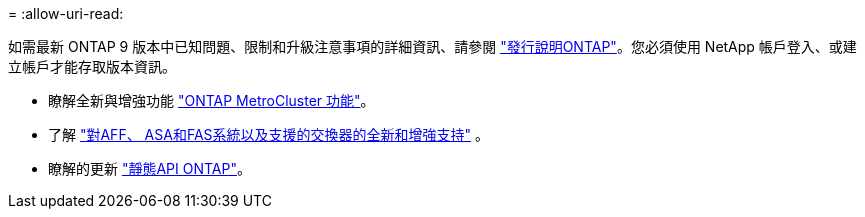 = 
:allow-uri-read: 


如需最新 ONTAP 9 版本中已知問題、限制和升級注意事項的詳細資訊、請參閱 https://library.netapp.com/ecm/ecm_download_file/ECMLP2492508["發行說明ONTAP"^]。您必須使用 NetApp 帳戶登入、或建立帳戶才能存取版本資訊。

* 瞭解全新與增強功能 https://docs.netapp.com/us-en/ontap-metrocluster/releasenotes/mcc-new-features.html["ONTAP MetroCluster 功能"^]。
* 了解 https://docs.netapp.com/us-en/ontap-systems/whats-new.html["對AFF、 ASA和FAS系統以及支援的交換器的全新和增強支持"^] 。
* 瞭解的更新 https://docs.netapp.com/us-en/ontap-automation/whats_new.html["靜態API ONTAP"^]。

